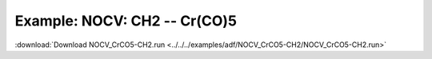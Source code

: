 .. _example NOCV_CrCO5-CH2:

Example: NOCV: CH2 -- Cr(CO)5
============================== 

:download:`Download NOCV_CrCO5-CH2.run <../../../examples/adf/NOCV_CrCO5-CH2/NOCV_CrCO5-CH2.run>` 

.. literalinclude :: ../../../examples/adf/NOCV_CrCO5-CH2/NOCV_CrCO5-CH2.run 
   :language: bash 
